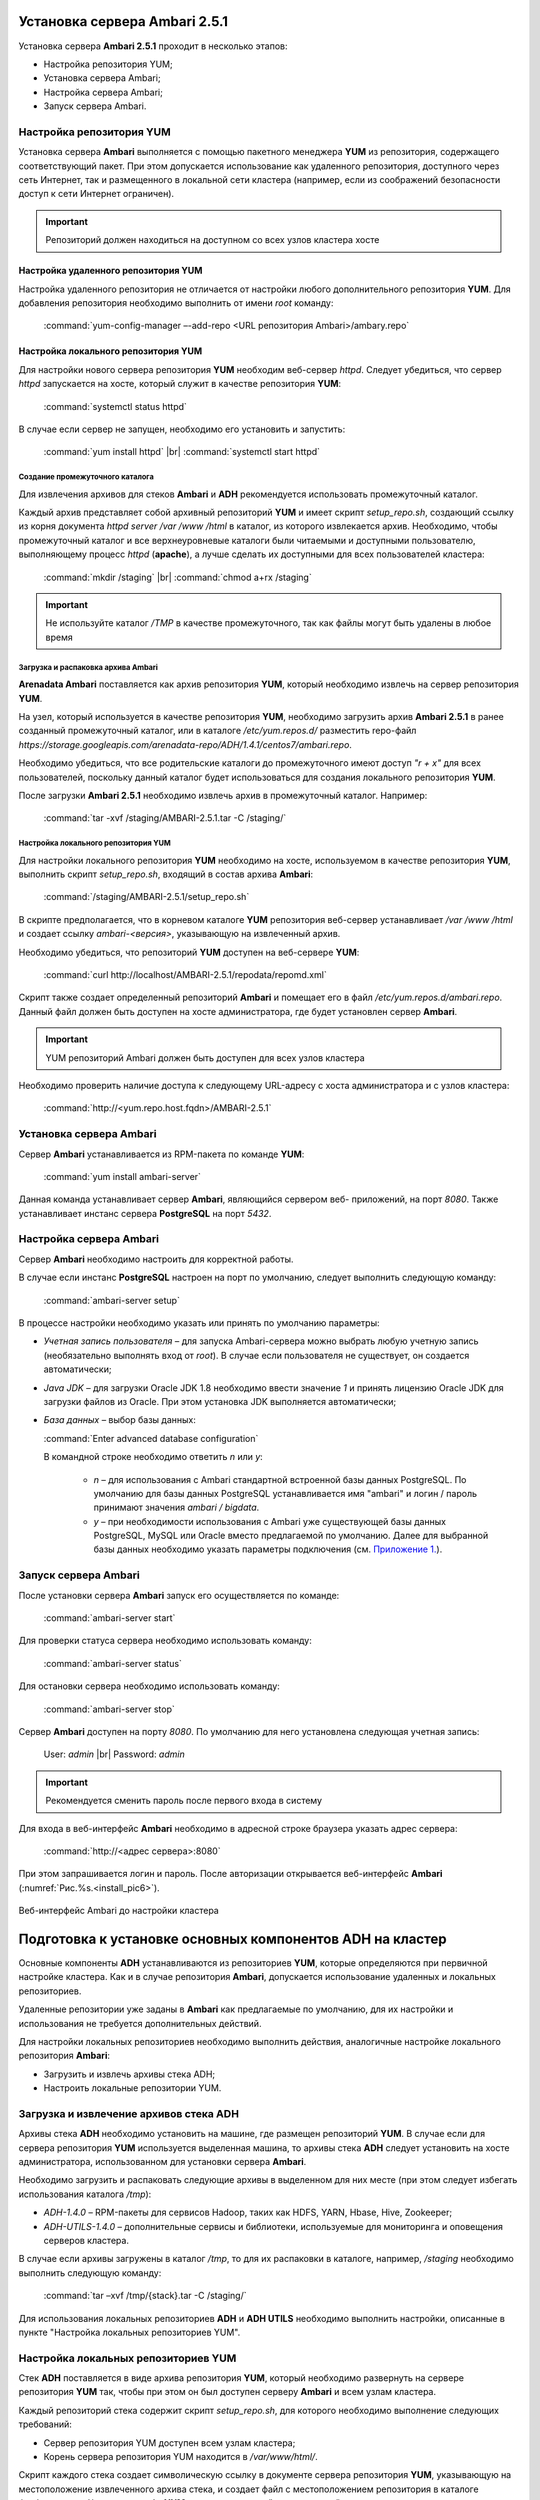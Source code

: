 Установка сервера Ambari 2.5.1
==============================

.. |br| raw:: html

   <br />



Установка сервера **Ambari 2.5.1** проходит в несколько этапов:


+ Настройка репозитория YUM;
+ Установка сервера Ambari;
+ Настройка сервера Ambari;
+ Запуск сервера Ambari.



Настройка репозитория YUM
-------------------------

Установка сервера **Ambari** выполняется с помощью пакетного менеджера **YUM**
из репозитория, содержащего соответствующий пакет. При этом
допускается использование как удаленного репозитория, доступного через
сеть Интернет, так и размещенного в локальной сети кластера (например,
если из соображений безопасности доступ к сети Интернет ограничен).

.. important:: Репозиторий должен находиться на доступном со всех узлов кластера хосте



Настройка удаленного репозитория YUM
^^^^^^^^^^^^^^^^^^^^^^^^^^^^^^^^^^^^

Настройка удаленного репозитория не отличается от настройки любого
дополнительного репозитория **YUM**. Для добавления репозитория необходимо
выполнить от имени *root* команду:

  :command:`yum-config-manager –-add-repo <URL репозитория Ambari>/ambary.repo`


Настройка локального репозитория YUM
^^^^^^^^^^^^^^^^^^^^^^^^^^^^^^^^^^^^

Для настройки нового сервера репозитория **YUM** необходим веб-сервер
*httpd*. Следует убедиться, что сервер *httpd* запускается на хосте,
который служит в качестве репозитория **YUM**:

  :command:`systemctl status httpd`

В случае если сервер не запущен, необходимо его установить и
запустить:

  :command:`yum install httpd`  |br| 
  :command:`systemctl start httpd`



Создание промежуточного каталога
~~~~~~~~~~~~~~~~~~~~~~~~~~~~~~~~

Для извлечения архивов для стеков **Ambari** и **ADH** рекомендуется
использовать промежуточный каталог.

Каждый архив представляет собой архивный репозиторий **YUM** и имеет
скрипт *setup_repo.sh*, создающий ссылку из корня документа *httpd* *server
/var /www /html* в каталог, из которого извлекается архив. Необходимо,
чтобы промежуточный каталог и все верхнеуровневые каталоги были
читаемыми и доступными пользователю, выполняющему процесс *httpd*
(**apache**), а лучше сделать их доступными для всех пользователей
кластера:

  :command:`mkdir /staging`  |br| 
  :command:`chmod a+rx /staging`

.. important:: Не используйте каталог */TMP* в качестве промежуточного, так как файлы могут быть удалены в любое время



Загрузка и распаковка архива Ambari
~~~~~~~~~~~~~~~~~~~~~~~~~~~~~~~~~~~

**Arenadata Ambari** поставляется как архив репозитория **YUM**, который
необходимо извлечь на сервер репозитория **YUM**.

На узел, который используется в качестве репозитория **YUM**, необходимо загрузить архив **Ambari 2.5.1** в ранее созданный
промежуточный каталог, или в каталоге */etc/yum.repos.d/* разместить repo-файл *https://storage.googleapis.com/arenadata-repo/ADH/1.4.1/centos7/ambari.repo*.

Необходимо убедиться, что все родительские каталоги до промежуточного
имеют доступ *"r + х"* для всех пользователей, поскольку данный каталог
будет использоваться для создания локального репозитория **YUM**.

После загрузки **Ambari 2.5.1** необходимо извлечь архив в промежуточный
каталог. Например:

  :command:`tar -xvf /staging/AMBARI-2.5.1.tar -C /staging/`



Настройка локального репозитория YUM
~~~~~~~~~~~~~~~~~~~~~~~~~~~~~~~~~~~~

Для настройки локального репозитория **YUM** необходимо на хосте,
используемом в качестве репозитория **YUM**, выполнить скрипт
*setup_repo.sh*, входящий в состав архива **Ambari**:

  :command:`/staging/AMBARI-2.5.1/setup_repo.sh`

В скрипте предполагается, что в корневом каталоге **YUM** репозитория веб-сервер устанавливает */var /www /html* и создает ссылку *ambari-<версия>*,
указывающую на извлеченный архив.

Необходимо убедиться, что репозиторий **YUM** доступен на веб-сервере **YUM**:

  :command:`curl http://localhost/AMBARI-2.5.1/repodata/repomd.xml`

Скрипт также создает определенный репозиторий **Ambari** и помещает его в
файл */etc/yum.repos.d/ambari.repo*. Данный файл должен быть доступен на
хосте администратора, где будет установлен сервер **Ambari**.

.. important:: YUM репозиторий Ambari должен быть доступен для всех узлов кластера

Необходимо проверить наличие доступа к следующему URL-адресу с хоста
администратора и с узлов кластера:

  :command:`http://<yum.repo.host.fqdn>/AMBARI-2.5.1`



Установка сервера Ambari
------------------------

Сервер **Ambari** устанавливается из RPM-пакета по команде **YUM**:

  :command:`yum install ambari-server`

Данная команда устанавливает сервер **Ambari**, являющийся сервером веб-
приложений, на порт *8080*. Также устанавливает инстанс сервера
**PostgreSQL** на порт *5432*.



Настройка сервера Ambari
------------------------

Сервер **Ambari** необходимо настроить для корректной работы.

В случае если инстанс **PostgreSQL** настроен на порт по умолчанию,
следует выполнить следующую команду:

  :command:`ambari-server setup`

В процессе настройки необходимо указать или принять по умолчанию
параметры:


+ *Учетная запись пользователя* – для запуска Ambari-сервера можно
  выбрать любую учетную запись (необязательно выполнять вход от
  *root*). В случае если пользователя не существует, он
  создается автоматически;
+ *Java JDK* – для загрузки Oracle JDK 1.8 необходимо ввести значение
  *1* и принять лицензию Oracle JDK для загрузки файлов из Oracle. При
  этом установка JDK выполняется автоматически;
+ *База данных* – выбор базы данных:

  :command:`Enter advanced database configuration`
  
  В командной строке необходимо ответить *n* или *y*:

    + *n* – для использования с Ambari стандартной встроенной базы данных PostgreSQL. По умолчанию для базы данных PostgreSQL устанавливается имя "ambari" и логин / пароль принимают значения *ambari / bigdata*.
  
    + *y* – при необходимости использования с Ambari уже существующей базы данных PostgreSQL, MySQL или Oracle вместо предлагаемой по умолчанию. Далее для выбранной базы данных необходимо указать параметры подключения (см. `Приложение 1. <http://docs.arenadata.io/addb/install/annex.html>`_).



Запуск сервера Ambari
---------------------


После установки сервера **Ambari** запуск его осуществляется по команде:

  :command:`ambari-server start`

Для проверки статуса сервера необходимо использовать команду:

  :command:`ambari-server status`

Для остановки сервера необходимо использовать команду:

  :command:`ambari-server stop`

Сервер **Ambari** доступен на порту *8080*. По умолчанию для него
установлена следующая учетная запись:

  User: *admin* |br| 
  Password: *admin*

.. important:: Рекомендуется сменить пароль после первого входа в систему

Для входа в веб-интерфейс **Ambari** необходимо в адресной строке браузера
указать адрес сервера:

  :command:`http://<адрес сервера>:8080`

При этом запрашивается логин и пароль. После авторизации открывается веб-интерфейс **Ambari** (:numref:`Рис.%s.<install_pic6>`).

.. _install_pic6:

.. figure:: imgs/install_pic6.*
   :align: center
   
   Веб-интерфейс Ambari до настройки кластера
   
   

Подготовка к установке основных компонентов ADH на кластер
==========================================================


Основные компоненты **ADH** устанавливаются из репозиториев **YUM**, которые
определяются при первичной настройке кластера. Как и в случае
репозитория **Ambari**, допускается использование удаленных и локальных
репозиториев.

Удаленные репозитории уже заданы в **Ambari** как предлагаемые по
умолчанию, для их настройки и использования не требуется
дополнительных действий.

Для настройки локальных репозиториев необходимо выполнить действия,
аналогичные настройке локального репозитория **Ambari**:


+ Загрузить и извлечь архивы стека ADH;
+ Настроить локальные репозитории YUM.



Загрузка и извлечение архивов стека ADH
---------------------------------------


Архивы стека **ADH** необходимо установить на машине, где размещен
репозиторий **YUM**. В случае если для сервера репозитория **YUM**
используется выделенная машина, то архивы стека **ADH** следует установить
на хосте администратора, использованном для установки сервера **Ambari**.

Необходимо загрузить и распаковать следующие архивы в выделенном для
них месте (при этом следует избегать использования каталога */tmp*):


+ *ADH-1.4.0* – RPM-пакеты для сервисов Hadoop, таких как HDFS, YARN,
  Hbase, Hive, Zookeeper;
+ *ADH-UTILS-1.4.0* – дополнительные сервисы и библиотеки,
  используемые для мониторинга и оповещения серверов кластера.


В случае если архивы загружены в каталог */tmp*, то для их распаковки в
каталоге, например, */staging* необходимо выполнить следующую команду:

  :command:`tar –xvf /tmp/{stack}.tar -C /staging/`

Для использования локальных репозиториев **ADH** и **ADH UTILS** необходимо
выполнить настройки, описанные в пункте "Настройка локальных репозиториев YUM".


Настройка локальных репозиториев YUM
------------------------------------


Стек **ADH** поставляется в виде архива репозитория **YUM**, который
необходимо развернуть на сервере репозитория **YUM** так, чтобы при этом
он был доступен серверу **Ambari** и всем узлам кластера.

Каждый репозиторий стека содержит скрипт *setup_repo.sh*, для которого
необходимо выполнение следующих требований:


+ Сервер репозитория YUM доступен всем узлам кластера;
+ Корень сервера репозитория YUM находится в */var/www/html/*.


Скрипт каждого стека создает символическую ссылку в документе сервера
репозитория **YUM**, указывающую на местоположение извлеченного архива
стека, и создает файл с местоположением репозитория в каталоге
*/etc/yum.repos.d/* для того, чтобы **YUM** по команде мог найти
репозиторий.

Для каждого стека необходимо запустить скрипт установки локального
репозитория:

  :command:`/staging/{stack}/setup_repo.sh`

По завершению установки скрипт выводит URL-адрес репозитория. Данный
URL потребуется при установке кластера **ADH** с использованием сервера
**Ambari**.

В случае если сервер репозитория **YUM** установлен не на хосте
администратора (где установлен сервер **Ambari**), необходимо скопировать
созданные файлы определения местоположения репозитория из
*/etc/yum.repos.d/* на хост администратора */etc/yum.repos.d*, где
установлен сервер **Ambari**. Затем необходимо проверить правильность
настройки репозитория, выполнив две команды от узла администратора:

  :command:`yum clean all` |br| 
  :command:`yum repolist`

При корректной настройке выдается список репозиториев стека.


